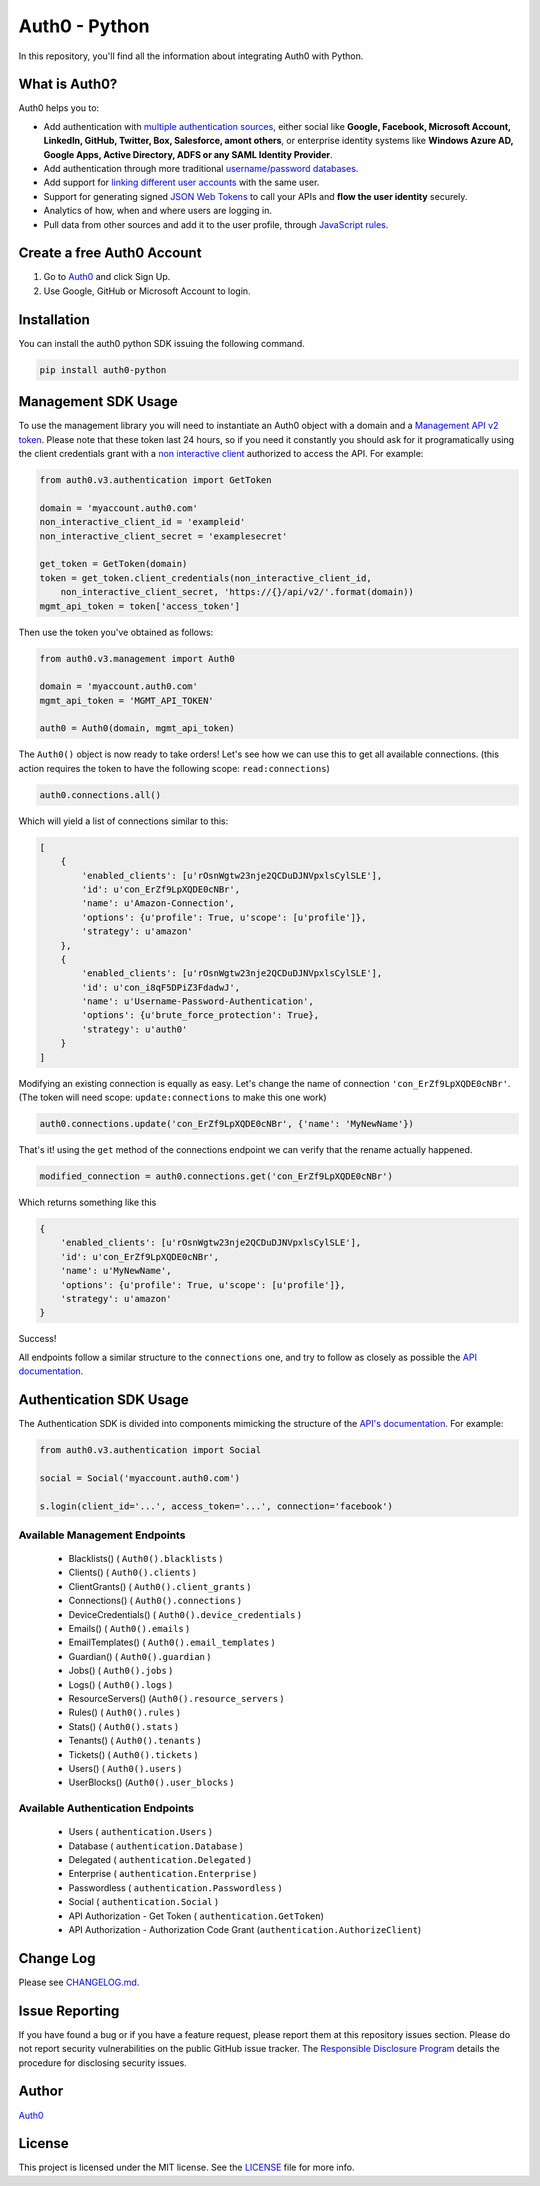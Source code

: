 **************
Auth0 - Python
**************

|pypi| |build| |coverage|

In this repository, you'll find all the information about integrating Auth0 with Python.


==============
What is Auth0?
==============

Auth0 helps you to:

* Add authentication with `multiple authentication sources <https://auth0.com/docs/identityproviders>`_,
  either social like **Google, Facebook, Microsoft Account, LinkedIn, GitHub, Twitter, Box, Salesforce, amont others**,
  or enterprise identity systems like **Windows Azure AD, Google Apps, Active Directory, ADFS or any SAML Identity Provider**.
* Add authentication through more traditional `username/password databases <https://auth0.com/docs/connections/database/mysql>`_.
* Add support for `linking different user accounts <https://auth0.com/docs/link-accounts>`_ with the same user.
* Support for generating signed `JSON Web Tokens <https://auth0.com/docs/jwt>`_ to call your APIs and **flow the user identity** securely.
* Analytics of how, when and where users are logging in.
* Pull data from other sources and add it to the user profile, through `JavaScript rules <https://auth0.com/docs/rules>`_.


===========================
Create a free Auth0 Account
===========================

1. Go to `Auth0`_ and click Sign Up.
2. Use Google, GitHub or Microsoft Account to login.

============
Installation
============

You can install the auth0 python SDK issuing the following command.

.. code-block::

    pip install auth0-python

====================
Management SDK Usage
====================

To use the management library you will need to instantiate an Auth0 object with a domain and a `Management API v2 token <https://auth0.com/docs/api/management/v2/tokens>`_. Please note that these token last 24 hours, so if you need it constantly you should ask for it programatically using the client credentials grant with a `non interactive client <https://auth0.com/docs/api/management/v2/tokens#1-create-and-authorize-a-client>`_ authorized to access the API. For example:

.. code-block:: python

    from auth0.v3.authentication import GetToken

    domain = 'myaccount.auth0.com'
    non_interactive_client_id = 'exampleid'
    non_interactive_client_secret = 'examplesecret'

    get_token = GetToken(domain)
    token = get_token.client_credentials(non_interactive_client_id,
        non_interactive_client_secret, 'https://{}/api/v2/'.format(domain))
    mgmt_api_token = token['access_token']


Then use the token you've obtained as follows:

.. code-block:: python

    from auth0.v3.management import Auth0

    domain = 'myaccount.auth0.com'
    mgmt_api_token = 'MGMT_API_TOKEN'

    auth0 = Auth0(domain, mgmt_api_token)

The ``Auth0()`` object is now ready to take orders!
Let's see how we can use this to get all available connections.
(this action requires the token to have the following scope: ``read:connections``)

.. code-block:: python

    auth0.connections.all()

Which will yield a list of connections similar to this:

.. code-block:: python

    [
        {
            'enabled_clients': [u'rOsnWgtw23nje2QCDuDJNVpxlsCylSLE'],
            'id': u'con_ErZf9LpXQDE0cNBr',
            'name': u'Amazon-Connection',
            'options': {u'profile': True, u'scope': [u'profile']},
            'strategy': u'amazon'
        },
        {
            'enabled_clients': [u'rOsnWgtw23nje2QCDuDJNVpxlsCylSLE'],
            'id': u'con_i8qF5DPiZ3FdadwJ',
            'name': u'Username-Password-Authentication',
            'options': {u'brute_force_protection': True},
            'strategy': u'auth0'
        }
    ]

Modifying an existing connection is equally as easy. Let's change the name
of connection ``'con_ErZf9LpXQDE0cNBr'``.
(The token will need scope: ``update:connections`` to make this one work)

.. code-block:: python

    auth0.connections.update('con_ErZf9LpXQDE0cNBr', {'name': 'MyNewName'})

That's it! using the ``get`` method of the connections endpoint we can verify
that the rename actually happened.

.. code-block:: python

    modified_connection = auth0.connections.get('con_ErZf9LpXQDE0cNBr')

Which returns something like this

.. code-block:: python

    {
        'enabled_clients': [u'rOsnWgtw23nje2QCDuDJNVpxlsCylSLE'],
        'id': u'con_ErZf9LpXQDE0cNBr',
        'name': u'MyNewName',
        'options': {u'profile': True, u'scope': [u'profile']},
        'strategy': u'amazon'
    }

Success!

All endpoints follow a similar structure to the ``connections`` one, and try to follow as
closely as possible the `API documentation <https://auth0.com/docs/api/v2>`_.

========================
Authentication SDK Usage
========================

The Authentication SDK is divided into components mimicking the structure of the
`API's documentation <https://auth0.com/docs/auth-api>`_.
For example:

.. code-block:: python

    from auth0.v3.authentication import Social

    social = Social('myaccount.auth0.com')

    s.login(client_id='...', access_token='...', connection='facebook')

Available Management Endpoints
==============================

    - Blacklists() ( ``Auth0().blacklists`` )
    - Clients() ( ``Auth0().clients`` )
    - ClientGrants() ( ``Auth0().client_grants`` )
    - Connections() ( ``Auth0().connections`` )
    - DeviceCredentials() ( ``Auth0().device_credentials`` )
    - Emails() ( ``Auth0().emails`` )
    - EmailTemplates() ( ``Auth0().email_templates`` )
    - Guardian() ( ``Auth0().guardian`` )
    - Jobs() ( ``Auth0().jobs`` )
    - Logs() ( ``Auth0().logs`` )
    - ResourceServers() (``Auth0().resource_servers`` )
    - Rules() ( ``Auth0().rules`` )
    - Stats() ( ``Auth0().stats`` )
    - Tenants() ( ``Auth0().tenants`` )
    - Tickets() ( ``Auth0().tickets`` )
    - Users() ( ``Auth0().users`` )
    - UserBlocks() (``Auth0().user_blocks`` )

Available Authentication Endpoints
==================================

    - Users ( ``authentication.Users`` )
    - Database ( ``authentication.Database`` )
    - Delegated ( ``authentication.Delegated`` )
    - Enterprise ( ``authentication.Enterprise`` )
    - Passwordless ( ``authentication.Passwordless`` )
    - Social ( ``authentication.Social`` )
    - API Authorization - Get Token ( ``authentication.GetToken``)
    - API Authorization - Authorization Code Grant (``authentication.AuthorizeClient``)
    

==========
Change Log
==========

Please see `CHANGELOG.md <https://github.com/auth0/auth0-python/blob/master/CHANGELOG.md>`_.

===============
Issue Reporting
===============

If you have found a bug or if you have a feature request, please report them at this repository issues section.
Please do not report security vulnerabilities on the public GitHub issue tracker.
The `Responsible Disclosure Program <https://auth0.com/whitehat>`_ details the procedure for disclosing security issues.

======
Author
======

`Auth0`_

=======
License
=======

This project is licensed under the MIT license. See the `LICENSE <https://github.com/auth0/auth0-python/blob/master/LICENSE>`_
file for more info.

.. _Auth0: https://auth0.com

.. |pypi| image:: https://img.shields.io/pypi/v/auth0-python.svg?style=flat-square&label=latest%20version
    :target: https://pypi.python.org/pypi/auth0-python
    :alt: Latest version released on PyPi

.. |coverage| image:: https://codecov.io/gh/auth0/auth0-python/badge.svg
    :target: https://codecov.io/gh/auth0/auth0-python
    :alt: Test coverage

.. |build| image:: https://circleci.com/gh/auth0/auth0-python.svg?style=shield&circle-token=:circle-token
    :target: https://circleci.com/gh/auth0/auth0-python
    :alt: Build status
